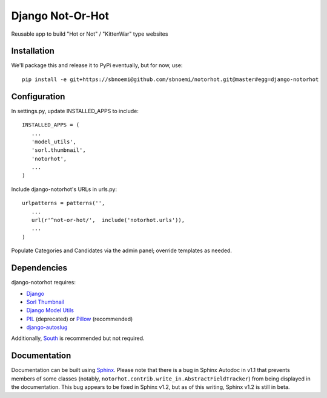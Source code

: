 ###################
Django Not-Or-Hot
###################

Reusable app to build "Hot or Not" / "KittenWar" type websites

Installation
============

We'll package this and release it to PyPi eventually, but for now, use::

   pip install -e git+https://sbnoemi@github.com/sbnoemi/notorhot.git@master#egg=django-notorhot

Configuration
=============

In settings.py, update INSTALLED_APPS to include::

   INSTALLED_APPS = (
      ...
      'model_utils',
      'sorl.thumbnail',
      'notorhot',
      ...
   )

Include django-notorhot's URLs in urls.py::

   urlpatterns = patterns('',
      ...
      url(r'^not-or-hot/',  include('notorhot.urls')),
      ...
   )
   
Populate Categories and Candidates via the admin panel; override templates as needed.


Dependencies
============

django-notorhot requires:

* `Django <https://www.djangoproject.com/>`_
* `Sorl Thumbnail <https://github.com/mariocesar/sorl-thumbnail>`_
* `Django Model Utils <https://bitbucket.org/carljm/django-model-utils/src>`_
* `PIL <https://pypi.python.org/pypi/PIL>`_ (deprecated) or `Pillow <https://pypi.python.org/pypi/Pillow/>`_ (recommended)
* `django-autoslug <https://pypi.python.org/pypi/django-autoslug>`_

Additionally, `South <https://pypi.python.org/pypi/South/>`_ is recommended but not required.


Documentation
=============

Documentation can be built using `Sphinx <http://sphinx-doc.org/>`_.  Please note that there is a bug in Sphinx Autodoc in v1.1 that prevents members of some classes (notably, ``notorhot.contrib.write_in.AbstractFieldTracker``) from being displayed in the documentation.  This bug appears to be fixed in Sphinx v1.2, but as of this writing, Sphinx v1.2 is still in beta.